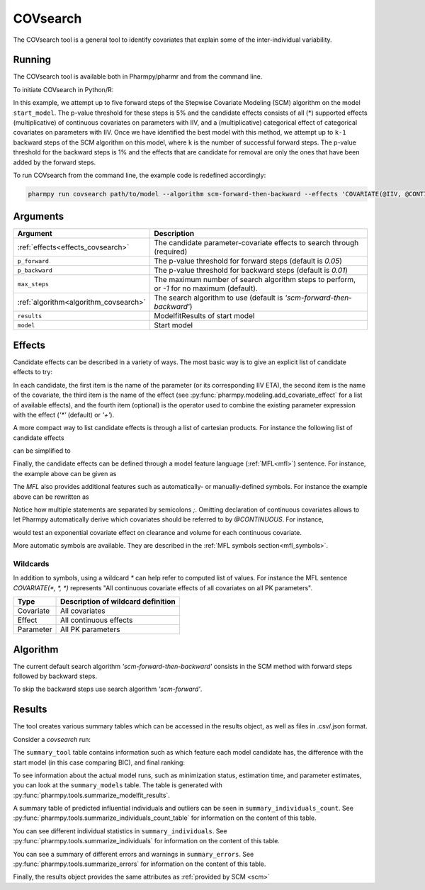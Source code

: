.. _covsearch:

=========
COVsearch
=========

The COVsearch tool is a general tool to identify covariates that explain
some of the inter-individual variability.

~~~~~~~
Running
~~~~~~~

The COVsearch tool is available both in Pharmpy/pharmr and from the command line.

To initiate COVsearch in Python/R:

.. pharmpy-code::

    from pharmpy.modeling import read_model, read_modelfit_results
    from pharmpy.tools import run_covsearch

    start_model = read_model('path/to/model')
    start_model_results = read_modelfit_results('path/to/model')
    res = run_covsearch(algorithm='scm-forward-then-backward',
                        model=start_model,
                        results=start_model_results,
                        effects='COVARIATE(@IIV, @CONTINUOUS, *); COVARIATE(@IIV, @CATEGORICAL, CAT)',
                        p_forward=0.05,
                        p_backward=0.01,
                        max_steps=5)

In this example, we attempt up to five forward steps of the Stepwise
Covariate Modeling (SCM) algorithm on the model ``start_model``. The p-value
threshold for these steps is 5% and the candidate effects consists of all (\*)
supported effects (multiplicative) of continuous covariates on parameters with IIV,
and a (multiplicative) categorical effect of categorical covariates on parameters
with IIV. Once we have identified the best model with this method, we attempt
up to ``k-1`` backward steps of the SCM algorithm on this model, where ``k`` is
the number of successful forward steps. The p-value threshold for the backward
steps is 1% and the effects that are candidate for removal are only the ones
that have been added by the forward steps.

To run COVsearch from the command line, the example code is redefined accordingly:

.. code::

    pharmpy run covsearch path/to/model --algorithm scm-forward-then-backward --effects 'COVARIATE(@IIV, @CONTINUOUS, *); COVARIATE(@IIV, @CATEGORICAL, CAT)' --p_forward 0.05 --p_backward 0.01 --max_steps 5

~~~~~~~~~
Arguments
~~~~~~~~~

+---------------------------------------------+-----------------------------------------------------------------------+
| Argument                                    | Description                                                           |
+=============================================+=======================================================================+
| :ref:`effects<effects_covsearch>`           | The candidate parameter-covariate effects to search through (required)|
+---------------------------------------------+-----------------------------------------------------------------------+
| ``p_forward``                               | The p-value threshold for forward steps (default is `0.05`)           |
+---------------------------------------------+-----------------------------------------------------------------------+
| ``p_backward``                              | The p-value threshold for backward steps (default is `0.01`)          |
+---------------------------------------------+-----------------------------------------------------------------------+
| ``max_steps``                               | The maximum number of search algorithm steps to perform, or `-1`      |
|                                             | for no maximum (default).                                             |
+---------------------------------------------+-----------------------------------------------------------------------+
| :ref:`algorithm<algorithm_covsearch>`       | The search algorithm to use (default is `'scm-forward-then-backward'`)|
+---------------------------------------------+-----------------------------------------------------------------------+
| ``results``                                 | ModelfitResults of start model                                        |
+---------------------------------------------+-----------------------------------------------------------------------+
| ``model``                                   | Start model                                                           |
+---------------------------------------------+-----------------------------------------------------------------------+

.. _effects_covsearch:

~~~~~~~
Effects
~~~~~~~

Candidate effects can be described in a variety of ways. The most basic way is
to give an explicit list of candidate effects to try:

.. pharmpy-code::

    run_covsearch(
        ...
        effects=[
            ['CL', 'SEX', 'CAT', '+'],
            ['CL', 'WT', 'EXP'],
            ['V', 'SEX', 'CAT', '+'],
            ['V', 'WT', 'EXP'],
        ],
        ...
    )

In each candidate, the first item is the name of the parameter (or its
corresponding IIV ETA), the second item is the name of the covariate, the
third item is the name of the effect (see
:py:func:`pharmpy.modeling.add_covariate_effect` for a list of available
effects), and the fourth item (optional) is the operator used to combine the
existing parameter expression with the effect (`'*'` (default) or `'+'`).

A more compact way to list candidate effects is through a list of cartesian
products. For instance the following list of candidate effects

.. pharmpy-code::

    run_covsearch(
        ...
        effects=[
            ['CL', 'AGE', 'EXP'],
            ['CL', 'WT', 'EXP'],
            ['V', 'AGE', 'EXP'],
            ['V', 'WT', 'EXP'],
        ],
        ...
    )

can be simplified to

.. pharmpy-code::

    run_covsearch(
        ...
        effects=[
            [['CL', 'V'], ['AGE', 'WT'], 'EXP'],
        ],
        ...
    )


Finally, the candidate effects can be defined through a model feature language
(:ref:`MFL<mfl>`) sentence. For instance, the example above can be given as

.. pharmpy-code::

    run_covsearch(
        ...
        effects='COVARIATE([CL, V], [AGE, WT], EXP)',
        ...
    )

The `MFL` also provides additional features such as automatically- or
manually-defined symbols. For instance the example above can be rewritten as

.. pharmpy-code::

    run_covsearch(
        ...
        effects='LET(CONTINUOUS, [AGE,WT]);COVARIATE([CL, V], @CONTINUOUS, EXP)'
        ...
    )

Notice how multiple statements are separated by semicolons `;`.
Omitting declaration of continuous covariates allows to let Pharmpy
automatically derive which covariates should be referred to by `@CONTINUOUS`.
For instance,

.. pharmpy-code::

    run_covsearch(
        ...
        effects='COVARIATE([CL, V], @CONTINUOUS, EXP)'
        ...
    )

would test an exponential covariate effect on clearance and volume for each
continuous covariate.

More automatic symbols are available. They are described in the :ref:`MFL
symbols section<mfl_symbols>`.

Wildcards
~~~~~~~~~

In addition to symbols, using a wildcard `\*` can help refer to computed list
of values. For instance the MFL sentence `COVARIATE(*, *, *)` represents "All
continuous covariate effects of all covariates on all PK parameters".

+-------------+---------------------------------------------+
| Type        | Description of wildcard definition          |
+=============+=============================================+
| Covariate   | All covariates                              |
+-------------+---------------------------------------------+
| Effect      | All continuous effects                      |
+-------------+---------------------------------------------+
| Parameter   | All PK parameters                           |
+-------------+---------------------------------------------+

.. _algorithm_covsearch:

~~~~~~~~~
Algorithm
~~~~~~~~~

The current default search algorithm `'scm-forward-then-backward'` consists in
the SCM method with forward steps followed by backward steps.

.. graphviz::

    digraph BST {
            node [fontname="Arial"];
            base [label="Base model"]
            s0 [label="AddEffect(CL, SEX, CAT)"]
            s1 [label="AddEffect(CL, WT, EXP)"]
            s2 [label="AddEffect(V, SEX, CAT)"]
            s3 [label="AddEffect(V, WT, EXP)"]
            s4 [label="AddEffect(CL, SEX, CAT)"]
            s5 [label="AddEffect(CL, WT, EXP)"]
            s6 [label="AddEffect(V, SEX, CAT)"]
            s7 [label="AddEffect(CL, WT, EXP)"]
            s8 [label="AddEffect(V, SEX, CAT)"]
            s9 [label="Forward search best model"]
            s10 [label="RemoveEffect(V, WT, EXP)"]
            s11 [label="RemoveEffect(CL, SEX, CAT)"]
            s12 [label="Backward search best model"]

            base -> s0
            base -> s1
            base -> s2
            base -> s3
            s3 -> s4
            s3 -> s5
            s3 -> s6
            s4 -> s7
            s4 -> s8
            s4 -> s9
            s9 -> s10
            s9 -> s11
            s9 -> s12
        }

To skip the backward steps use search algorithm `'scm-forward'`.

.. graphviz::

    digraph BST {
            node [fontname="Arial"];
            base [label="Base model"]
            s0 [label="AddEffect(CL, SEX, CAT)"]
            s1 [label="AddEffect(CL, WT, EXP)"]
            s2 [label="AddEffect(V, SEX, CAT)"]
            s3 [label="AddEffect(V, WT, EXP)"]
            s4 [label="AddEffect(CL, SEX, CAT)"]
            s5 [label="AddEffect(CL, WT, EXP)"]
            s6 [label="AddEffect(V, SEX, CAT)"]
            s7 [label="AddEffect(CL, WT, EXP)"]
            s8 [label="AddEffect(V, SEX, CAT)"]
            s9 [label="Forward search best model"]

            base -> s0
            base -> s1
            base -> s2
            base -> s3
            s3 -> s4
            s3 -> s5
            s3 -> s6
            s4 -> s7
            s4 -> s8
            s4 -> s9
        }


~~~~~~~
Results
~~~~~~~

The tool creates various summary tables which can be accessed in the results object,
as well as files in .csv/.json format.

Consider a `covsearch` run:

.. pharmpy-code::

    res = run_covsearch(model=start_model, results=start_model_results,
                        effects='COVARIATE([CL, MAT, VC], [AGE, WT], EXP);COVARIATE([CL, MAT, VC], [SEX], CAT)')


The ``summary_tool`` table contains information such as which feature each
model candidate has, the difference with the start model (in this case
comparing BIC), and final ranking:

.. pharmpy-execute::
    :hide-code:
    :hide-output:

    from pharmpy.results import read_results
    res = read_results('tests/testdata/results/covsearch_results.json')

.. pharmpy-execute::

    res.summary_tool

To see information about the actual model runs, such as minimization status,
estimation time, and parameter estimates, you can look at the
``summary_models`` table. The table is generated with
:py:func:`pharmpy.tools.summarize_modelfit_results`.

.. pharmpy-execute::

    res.summary_models

A summary table of predicted influential individuals and outliers can be seen
in ``summary_individuals_count``. See
:py:func:`pharmpy.tools.summarize_individuals_count_table` for information
on the content of this table.

.. pharmpy-execute::

    res.summary_individuals_count

You can see different individual statistics in ``summary_individuals``.  See
:py:func:`pharmpy.tools.summarize_individuals` for information on the
content of this table.

.. pharmpy-execute::

    res.summary_individuals

You can see a summary of different errors and warnings in ``summary_errors``.
See :py:func:`pharmpy.tools.summarize_errors` for information on the content
of this table.

.. pharmpy-execute::

    res.summary_errors


Finally, the results object provides the same attributes as
:ref:`provided by SCM <scm>`


.. pharmpy-execute::

    res.steps


.. pharmpy-execute::

    res.ofv_summary


.. pharmpy-execute::

    res.candidate_summary
